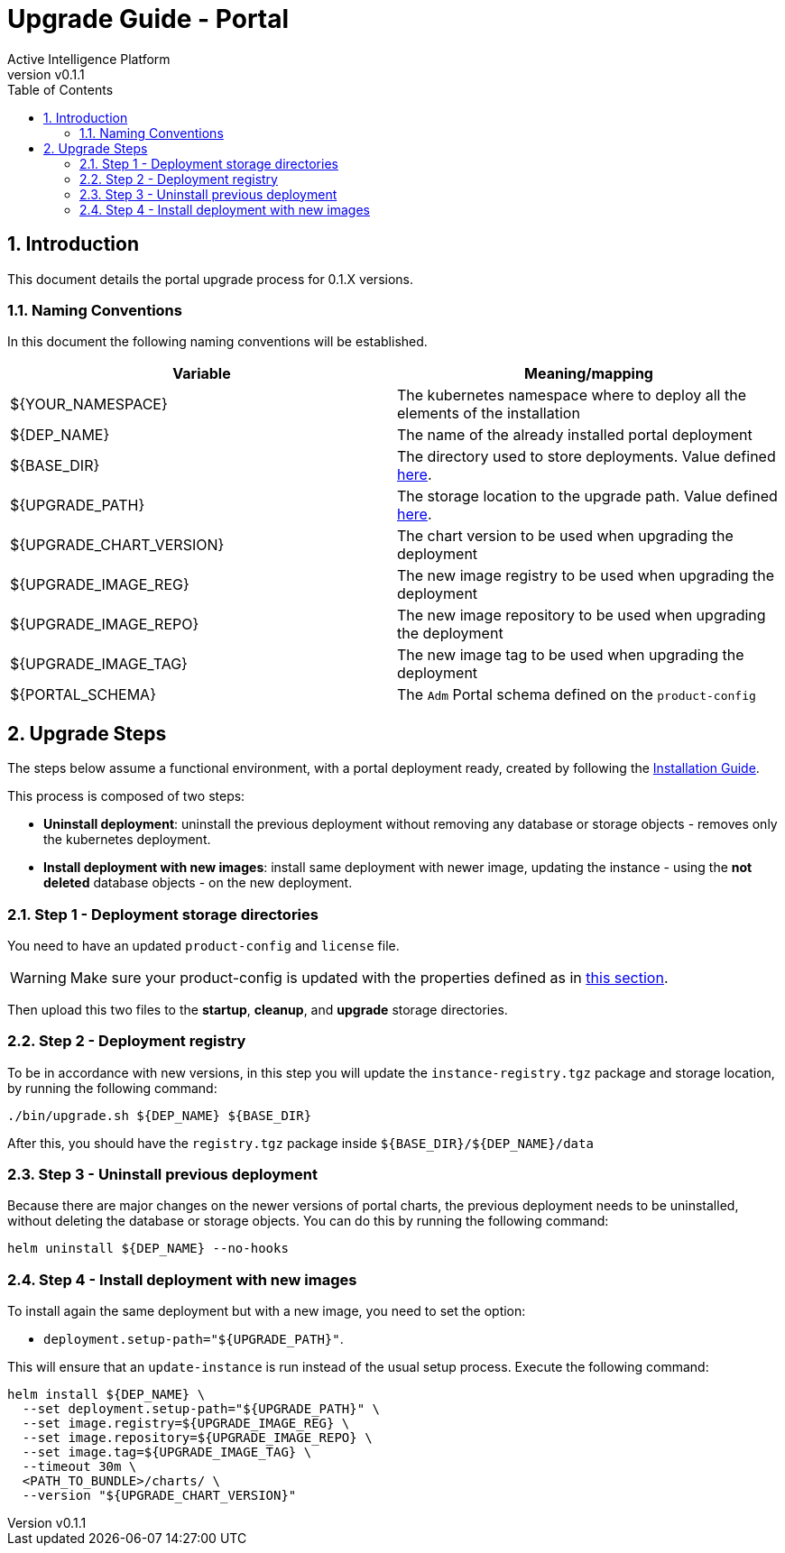 = Upgrade Guide - Portal
Active Intelligence Platform
:title-logo-image: image:/theme/logo.png[pdfwidth=3.5in,align=right]
:revnumber: v0.1.1
:doctype: book
:encoding: utf-8
:lang: en
:numbered:
:icons: font
:source-highlighter: rouge
:sectnumlevels: 5
:toc: left
:chapter-label:


== Introduction

This document details the portal upgrade process for 0.1.X versions.

=== Naming Conventions

In this document the following naming conventions will be established.

|===
|Variable | Meaning/mapping

|${YOUR_NAMESPACE} | The kubernetes namespace where to deploy all the elements of the installation
|${DEP_NAME} | The name of the already installed portal deployment
|${BASE_DIR} | The directory used to store deployments. Value defined xref:install.adoc#_base_dir[here].
|${UPGRADE_PATH} | The storage location to the upgrade path. Value defined xref:install.adoc#_upgrade_path[here].
|${UPGRADE_CHART_VERSION} | The chart version to be used when upgrading the deployment
|${UPGRADE_IMAGE_REG} | The new image registry to be used when upgrading the deployment
|${UPGRADE_IMAGE_REPO} | The new image repository to be used when upgrading the deployment
|${UPGRADE_IMAGE_TAG} | The new image tag to be used when upgrading the deployment
|${PORTAL_SCHEMA} | The `Adm` Portal schema defined on the `product-config`

|===

== Upgrade Steps

The steps below assume a functional environment, with a portal deployment ready, created by following the xref:install.adoc#_installation_steps[Installation Guide].

This process is composed of two steps:

- *Uninstall deployment*: uninstall the previous deployment without removing any database or storage objects - removes only the kubernetes deployment.
- *Install deployment with new images*: install same deployment with newer image, updating the instance - using the *not deleted* database objects - on the new deployment.

=== Step 1 - Deployment storage directories

You need to have an updated `product-config` and `license` file.

[WARNING]
Make sure your product-config is updated with the properties defined as in xref:upgrade.adoc#_portal_config[this section].

Then upload this two files to the *startup*, *cleanup*, and *upgrade* storage directories.

=== Step 2 - Deployment registry

To be in accordance with new versions, in this step you will update the `instance-registry.tgz` package and storage location, by running the following command:

[source,bash]
----
./bin/upgrade.sh ${DEP_NAME} ${BASE_DIR}
----

After this, you should have the `registry.tgz` package inside `${BASE_DIR}/${DEP_NAME}/data`

=== Step 3 - Uninstall previous deployment

Because there are major changes on the newer versions of portal charts, the previous deployment needs to be uninstalled, without deleting the database or storage objects.
You can do this by running the following command:

[source,bash]
----
helm uninstall ${DEP_NAME} --no-hooks
----

=== Step 4 - Install deployment with new images

To install again the same deployment but with a new image, you need to set the option:

- `deployment.setup-path="${UPGRADE_PATH}"`.

This will ensure that an `update-instance` is run instead of the usual setup process.
Execute the following command:

[source,bash]
----
helm install ${DEP_NAME} \
  --set deployment.setup-path="${UPGRADE_PATH}" \
  --set image.registry=${UPGRADE_IMAGE_REG} \
  --set image.repository=${UPGRADE_IMAGE_REPO} \
  --set image.tag=${UPGRADE_IMAGE_TAG} \
  --timeout 30m \
  <PATH_TO_BUNDLE>/charts/ \
  --version "${UPGRADE_CHART_VERSION}"
----